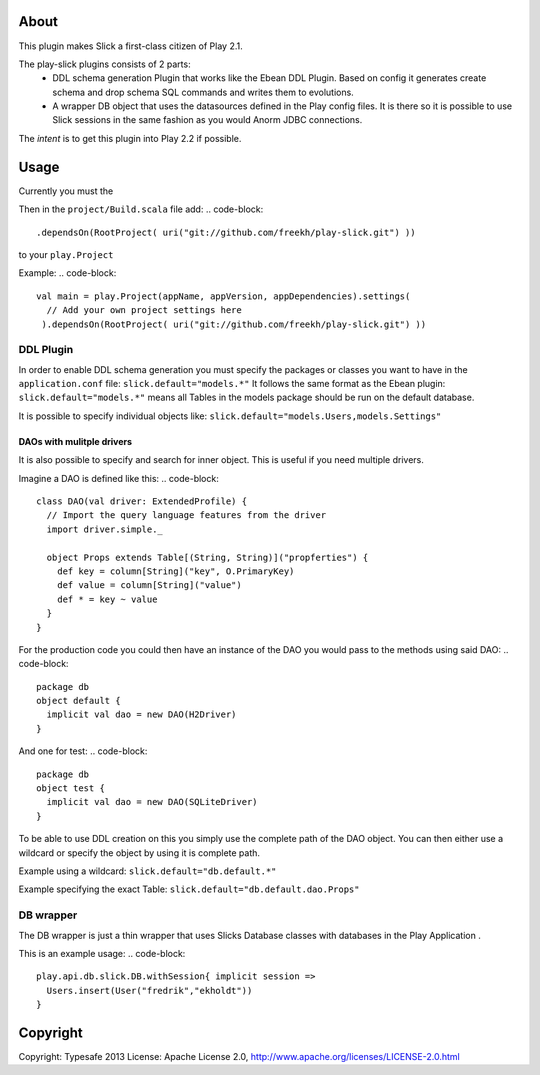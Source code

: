 About
-----
This plugin makes Slick a first-class citizen of Play 2.1.


The play-slick plugins consists of 2 parts:
 - DDL schema generation Plugin that works like the Ebean DDL Plugin. Based on config it generates create schema and drop schema SQL commands and writes them to evolutions.
 - A wrapper DB object that uses the datasources defined in the Play config files. It is there so it is possible to use Slick sessions in the same fashion as you would Anorm JDBC connections.

The *intent* is to get this plugin into Play 2.2 if possible.

Usage
-----
Currently you must the  

Then in the ``project/Build.scala`` file add:
.. code-block::
  .dependsOn(RootProject( uri("git://github.com/freekh/play-slick.git") ))
to your ``play.Project``

Example:
.. code-block::
  val main = play.Project(appName, appVersion, appDependencies).settings(
    // Add your own project settings here      
   ).dependsOn(RootProject( uri("git://github.com/freekh/play-slick.git") ))
  

DDL Plugin
`````````````
In order to enable DDL schema generation you must specify the packages or classes you want to have in the ``application.conf`` file:
``slick.default="models.*"``
It follows the same format as the Ebean plugin: ``slick.default="models.*"`` means all Tables in the models package should be run on the default database.

It is possible to specify individual objects like: ``slick.default="models.Users,models.Settings"``

DAOs with mulitple drivers
~~~~~~~~~~~~~~~~~~~~~~~~~~
It is also possible to specify and search for inner object. This is useful if you need multiple drivers. 

Imagine a DAO is defined like this: 
.. code-block::
  class DAO(val driver: ExtendedProfile) {
    // Import the query language features from the driver
    import driver.simple._
  
    object Props extends Table[(String, String)]("propferties") {
      def key = column[String]("key", O.PrimaryKey)
      def value = column[String]("value")
      def * = key ~ value
    }
  }

For the production code you could then have an instance of the DAO you would pass to the methods using said DAO:
.. code-block::
  package db
  object default {
    implicit val dao = new DAO(H2Driver)
  }

And one for test:
.. code-block::
  package db
  object test {
    implicit val dao = new DAO(SQLiteDriver)
  }

To be able to use DDL creation on this you simply use the complete path of the DAO object. You can then either use a wildcard or specify the object by using it is complete path.

Example using a wildcard: ``slick.default="db.default.*"``

Example specifying the exact Table: ``slick.default="db.default.dao.Props"`` 

DB wrapper
`````````````
The DB wrapper is just a thin wrapper that uses Slicks Database classes with databases in the Play Application . 

This is an example usage:
.. code-block::
  play.api.db.slick.DB.withSession{ implicit session =>
    Users.insert(User("fredrik","ekholdt"))
  }


Copyright
---------

Copyright: Typesafe 2013
License: Apache License 2.0, http://www.apache.org/licenses/LICENSE-2.0.html
